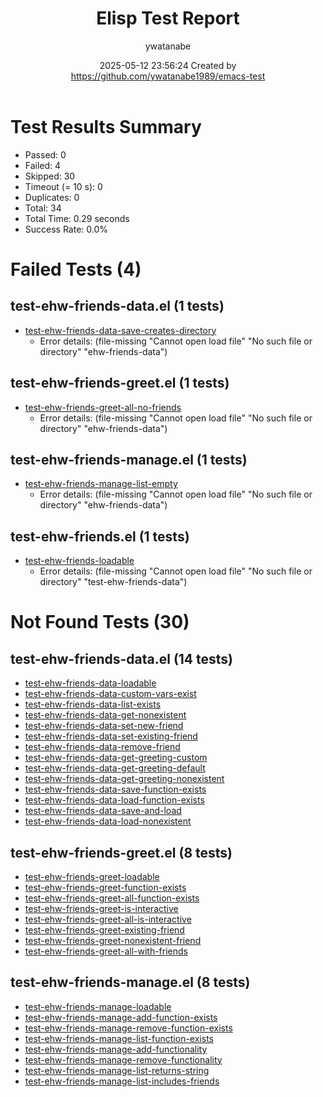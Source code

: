 #+TITLE: Elisp Test Report
#+AUTHOR: ywatanabe
#+DATE: 2025-05-12 23:56:24 Created by https://github.com/ywatanabe1989/emacs-test

* Test Results Summary

- Passed: 0
- Failed: 4
- Skipped: 30
- Timeout (= 10 s): 0
- Duplicates: 0
- Total: 34
- Total Time: 0.29 seconds
- Success Rate: 0.0%

* Failed Tests (4)
** test-ehw-friends-data.el (1 tests)
- [[file:test-ehw-friends-data.el::test-ehw-friends-data-save-creates-directory][test-ehw-friends-data-save-creates-directory]]
  + Error details:
    (file-missing "Cannot open load file" "No such file or directory" "ehw-friends-data")
** test-ehw-friends-greet.el (1 tests)
- [[file:test-ehw-friends-greet.el::test-ehw-friends-greet-all-no-friends][test-ehw-friends-greet-all-no-friends]]
  + Error details:
    (file-missing "Cannot open load file" "No such file or directory" "ehw-friends-data")
** test-ehw-friends-manage.el (1 tests)
- [[file:test-ehw-friends-manage.el::test-ehw-friends-manage-list-empty][test-ehw-friends-manage-list-empty]]
  + Error details:
    (file-missing "Cannot open load file" "No such file or directory" "ehw-friends-data")
** test-ehw-friends.el (1 tests)
- [[file:test-ehw-friends.el::test-ehw-friends-loadable][test-ehw-friends-loadable]]
  + Error details:
    (file-missing "Cannot open load file" "No such file or directory" "test-ehw-friends-data")
* Not Found Tests (30)
** test-ehw-friends-data.el (14 tests)
- [[file:test-ehw-friends-data.el::test-ehw-friends-data-loadable][test-ehw-friends-data-loadable]]
- [[file:test-ehw-friends-data.el::test-ehw-friends-data-custom-vars-exist][test-ehw-friends-data-custom-vars-exist]]
- [[file:test-ehw-friends-data.el::test-ehw-friends-data-list-exists][test-ehw-friends-data-list-exists]]
- [[file:test-ehw-friends-data.el::test-ehw-friends-data-get-nonexistent][test-ehw-friends-data-get-nonexistent]]
- [[file:test-ehw-friends-data.el::test-ehw-friends-data-set-new-friend][test-ehw-friends-data-set-new-friend]]
- [[file:test-ehw-friends-data.el::test-ehw-friends-data-set-existing-friend][test-ehw-friends-data-set-existing-friend]]
- [[file:test-ehw-friends-data.el::test-ehw-friends-data-remove-friend][test-ehw-friends-data-remove-friend]]
- [[file:test-ehw-friends-data.el::test-ehw-friends-data-get-greeting-custom][test-ehw-friends-data-get-greeting-custom]]
- [[file:test-ehw-friends-data.el::test-ehw-friends-data-get-greeting-default][test-ehw-friends-data-get-greeting-default]]
- [[file:test-ehw-friends-data.el::test-ehw-friends-data-get-greeting-nonexistent][test-ehw-friends-data-get-greeting-nonexistent]]
- [[file:test-ehw-friends-data.el::test-ehw-friends-data-save-function-exists][test-ehw-friends-data-save-function-exists]]
- [[file:test-ehw-friends-data.el::test-ehw-friends-data-load-function-exists][test-ehw-friends-data-load-function-exists]]
- [[file:test-ehw-friends-data.el::test-ehw-friends-data-save-and-load][test-ehw-friends-data-save-and-load]]
- [[file:test-ehw-friends-data.el::test-ehw-friends-data-load-nonexistent][test-ehw-friends-data-load-nonexistent]]
** test-ehw-friends-greet.el (8 tests)
- [[file:test-ehw-friends-greet.el::test-ehw-friends-greet-loadable][test-ehw-friends-greet-loadable]]
- [[file:test-ehw-friends-greet.el::test-ehw-friends-greet-function-exists][test-ehw-friends-greet-function-exists]]
- [[file:test-ehw-friends-greet.el::test-ehw-friends-greet-all-function-exists][test-ehw-friends-greet-all-function-exists]]
- [[file:test-ehw-friends-greet.el::test-ehw-friends-greet-is-interactive][test-ehw-friends-greet-is-interactive]]
- [[file:test-ehw-friends-greet.el::test-ehw-friends-greet-all-is-interactive][test-ehw-friends-greet-all-is-interactive]]
- [[file:test-ehw-friends-greet.el::test-ehw-friends-greet-existing-friend][test-ehw-friends-greet-existing-friend]]
- [[file:test-ehw-friends-greet.el::test-ehw-friends-greet-nonexistent-friend][test-ehw-friends-greet-nonexistent-friend]]
- [[file:test-ehw-friends-greet.el::test-ehw-friends-greet-all-with-friends][test-ehw-friends-greet-all-with-friends]]
** test-ehw-friends-manage.el (8 tests)
- [[file:test-ehw-friends-manage.el::test-ehw-friends-manage-loadable][test-ehw-friends-manage-loadable]]
- [[file:test-ehw-friends-manage.el::test-ehw-friends-manage-add-function-exists][test-ehw-friends-manage-add-function-exists]]
- [[file:test-ehw-friends-manage.el::test-ehw-friends-manage-remove-function-exists][test-ehw-friends-manage-remove-function-exists]]
- [[file:test-ehw-friends-manage.el::test-ehw-friends-manage-list-function-exists][test-ehw-friends-manage-list-function-exists]]
- [[file:test-ehw-friends-manage.el::test-ehw-friends-manage-add-functionality][test-ehw-friends-manage-add-functionality]]
- [[file:test-ehw-friends-manage.el::test-ehw-friends-manage-remove-functionality][test-ehw-friends-manage-remove-functionality]]
- [[file:test-ehw-friends-manage.el::test-ehw-friends-manage-list-returns-string][test-ehw-friends-manage-list-returns-string]]
- [[file:test-ehw-friends-manage.el::test-ehw-friends-manage-list-includes-friends][test-ehw-friends-manage-list-includes-friends]]
